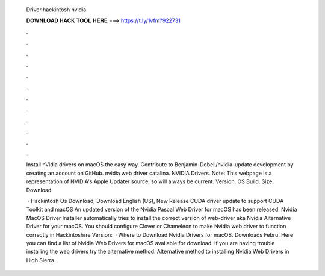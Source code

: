   Driver hackintosh nvidia
  
  
  
  𝐃𝐎𝐖𝐍𝐋𝐎𝐀𝐃 𝐇𝐀𝐂𝐊 𝐓𝐎𝐎𝐋 𝐇𝐄𝐑𝐄 ===> https://t.ly/1vfm?922731
  
  
  
  .
  
  
  
  .
  
  
  
  .
  
  
  
  .
  
  
  
  .
  
  
  
  .
  
  
  
  .
  
  
  
  .
  
  
  
  .
  
  
  
  .
  
  
  
  .
  
  
  
  .
  
  Install nVidia drivers on macOS the easy way. Contribute to Benjamin-Dobell/nvidia-update development by creating an account on GitHub. nvidia web driver catalina. NVIDIA Drivers. Note: This webpage is a representation of NVIDIA's Apple Updater source, so will always be current. Version. OS Build. Size. Download.
  
   · Hackintosh Os Download; Download English (US), New Release CUDA driver update to support CUDA Toolkit and macOS An updated version of the Nvidia Pascal Web Driver for macOS has been released. Nvidia MacOS Driver Installer automatically tries to install the correct version of web-driver aka Nvidia Alternative Driver for your macOS. You should configure Clover or Chameleon to make Nvidia web driver to function correctly in Hackintosh/re Version:   · Where to Download Nvidia Drivers for macOS. Downloads Febru. Here you can find a list of Nvidia Web Drivers for macOS available for download. If you are having trouble installing the web drivers try the alternative method: Alternative method to installing Nvidia Web Drivers in High Sierra.
